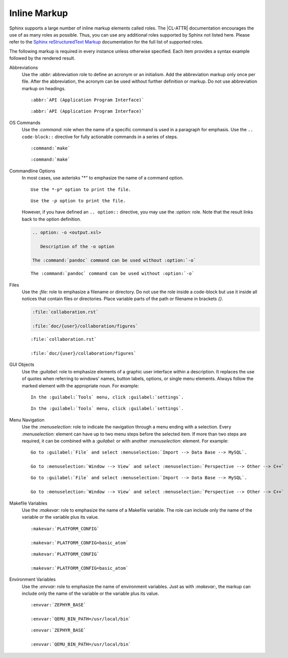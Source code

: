 .. _inline:

Inline Markup
*************

Sphinx supports a large number of inline markup elements called roles. The
|CL-ATTR| documentation encourages the use of as many roles as
possible. Thus, you can use any additional roles supported by Sphinx
not listed here. Please refer to the `Sphinx reStructuredText Markup`_
documentation for the full list of supported roles.

The following markup is required in every instance unless otherwise
specified. Each item provides a syntax example followed by the rendered
result.

Abbreviations
  Use the `:abbr:` abbreviation role to define an acronym or an initialism.
  Add the abbreviation markup only once per file. After the abbreviation, the
  acronym can be used without further definition or markup. Do not use
  abbreviation markup on headings.

  ::

     :abbr:`API (Application Program Interface)`

  .. parsed-literal::

     :abbr:`API (Application Program Interface)`

OS Commands
  Use the `:command:` role when the name of a specific command is used in a
  paragraph for emphasis. Use the ``.. code-block::`` directive for fully
  actionable commands in a series of steps.

  ::

     :command:`make`

  .. parsed-literal::

     :command:`make`

Commandline Options
  In most cases, use asterisks "*" to emphasize the name of a command
  option. 

  ::

     Use the *-p* option to print the file.

  .. parsed-literal::

     Use the *-p* option to print the file.

  However, if you have defined an ``.. option::`` directive, you may
  use the `:option:` role. Note that the result links back to the 
  option definition.

  .. code-block:: rest

     .. option: -o <output.xsl>

        Description of the -o option 

     The :command:`pandoc` command can be used without :option:`-o`

  .. option:: -o <output.xsl>

     Description of the -o option

  .. parsed-literal::

     The :command:`pandoc` command can be used without :option:`-o` 

Files
  Use the `:file:` role to emphasize a filename or directory. Do not use the
  role inside a code-block but use it inside all notices that contain files
  or directories. Place variable parts of the path or filename in brackets
  `{}`.

  .. code-block:: rest

     :file:`collaboration.rst`

     :file:`doc/{user}/collaboration/figures`

  .. parsed-literal::

     :file:`collaboration.rst`

     :file:`doc/{user}/collaboration/figures`

GUI Objects
  Use the `:guilabel:` role to emphasize elements of a graphic
  user interface within a description. It replaces the use of quotes
  when referring to windows' names, button labels, options, or single
  menu elements. Always follow the marked element with the appropriate
  noun. For example:

  ::

     In the :guilabel:`Tools` menu, click :guilabel:`settings`.

  .. parsed-literal::

     In the :guilabel:`Tools` menu, click :guilabel:`settings`.

Menu Navigation
  Use the `:menuselection:` role to indicate the navigation through a menu
  ending with a selection. Every `:menuselection:` element can have up to two
  menu steps before the selected item. If more than two steps are required,
  it can be combined with a `:guilabel:` or with another `:menuselection:`
  element. For example:

  ::

     Go to :guilabel:`File` and select :menuselection:`Import --> Data Base --> MySQL`.

     Go to :menuselection:`Window --> View` and select :menuselection:`Perspective --> Other --> C++`

  .. parsed-literal::

     Go to :guilabel:`File` and select :menuselection:`Import --> Data Base --> MySQL`.
  
     Go to :menuselection:`Window --> View` and select :menuselection:`Perspective --> Other --> C++`

Makefile Variables
  Use the `:makevar:` role to emphasize the name of a Makefile variable.
  The role can include only the name of the variable or the variable
  plus its value.

  ::

     :makevar:`PLATFORM_CONFIG`

     :makevar:`PLATFORM_CONFIG=basic_atom`

  .. parsed-literal::

     :makevar:`PLATFORM_CONFIG`

     :makevar:`PLATFORM_CONFIG=basic_atom`

Environment Variables
  Use the `:envvar:` role to emphasize the name of environment
  variables. Just as with `:makevar:`, the markup can include only the
  name of the variable or the variable plus its value.

  ::

     :envvar:`ZEPHYR_BASE`
   
     :envvar:`QEMU_BIN_PATH=/usr/local/bin`

  .. parsed-literal::

     :envvar:`ZEPHYR_BASE`
   
     :envvar:`QEMU_BIN_PATH=/usr/local/bin`

.. _Sphinx reStructuredText Markup:
   http://www.sphinx-doc.org/en/master/usage/restructuredtext/index.html